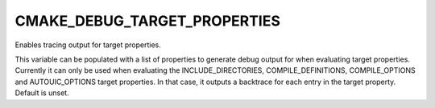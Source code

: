 CMAKE_DEBUG_TARGET_PROPERTIES
-----------------------------

Enables tracing output for target properties.

This variable can be populated with a list of properties to generate
debug output for when evaluating target properties.  Currently it can
only be used when evaluating the INCLUDE_DIRECTORIES,
COMPILE_DEFINITIONS, COMPILE_OPTIONS and AUTOUIC_OPTIONS target properties.
In that case, it outputs a backtrace for each entry in the target property.
Default is unset.

